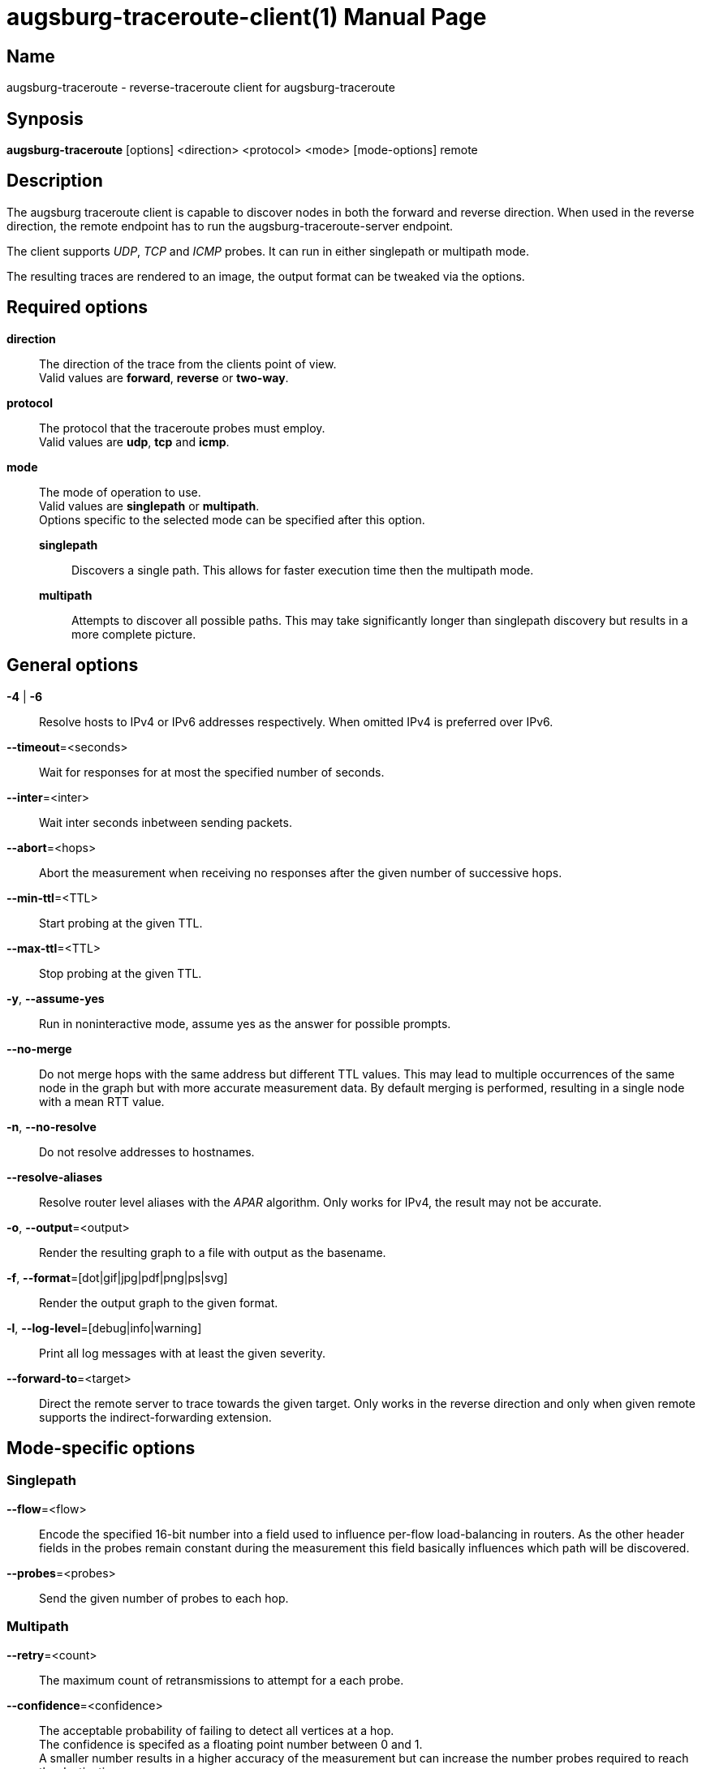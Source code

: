 = augsburg-traceroute-client(1)
Valentin Heinrich
:doctype: manpage
:manmanual: AUGSBURG-TRACEROUTE
:mansource: AUGSBURG-TRACEROUTE
:man-linkstyle: pass:[blue R < >]

== Name

augsburg-traceroute - reverse-traceroute client for augsburg-traceroute

== Synposis

*augsburg-traceroute* [options] <direction> <protocol> <mode> [mode-options] remote

== Description

The augsburg traceroute client is capable to discover nodes in both the
forward and reverse direction. When used in the reverse direction, the remote
endpoint has to run the augsburg-traceroute-server endpoint.

The client supports _UDP_, _TCP_ and _ICMP_ probes.
It can run in either singlepath or multipath mode.

The resulting traces are rendered to an image, the output format
can be tweaked via the options.

== Required options

*direction*::
	The direction of the trace from the clients point of view. +
 	Valid values are *forward*, *reverse* or *two-way*.

*protocol*::
	The protocol that the traceroute probes must employ. +
	Valid values are *udp*, *tcp* and *icmp*.

*mode*::
	The mode of operation to use. +
	Valid values are *singlepath* or *multipath*. +
	Options specific to the selected mode can be specified after this option.
	
	*singlepath*:::
		Discovers a single path.
		This allows for faster execution time then the multipath mode.

	*multipath*:::
		Attempts to discover all possible paths.
		This may take significantly longer than singlepath discovery
		but results in a more complete picture.

== General options

*-4* | *-6*::
	Resolve hosts to IPv4 or IPv6 addresses respectively.
	When omitted IPv4 is preferred over IPv6.

*--timeout*=<seconds>::
	Wait for responses for at most the specified number of seconds.

*--inter*=<inter>::
	Wait inter seconds inbetween sending packets.

*--abort*=<hops>::
	Abort the measurement when receiving no responses after the given number
	of successive hops.

*--min-ttl*=<TTL>::
	Start probing at the given TTL.

*--max-ttl*=<TTL>::
	Stop probing at the given TTL.

*-y*, *--assume-yes*::
	Run in noninteractive mode, assume yes as the answer for possible prompts.

*--no-merge*::
	Do not merge hops with the same address but different TTL values.
	This may lead to multiple occurrences of the same node in the graph
	but with more accurate measurement data.
	By default merging is performed, resulting in a single node with a mean RTT value.

*-n*, *--no-resolve*::
	Do not resolve addresses to hostnames.

*--resolve-aliases*::
	Resolve router level aliases with the _APAR_ algorithm.
	Only works for IPv4, the result may not be accurate.

*-o*, *--output*=<output>::
	Render the resulting graph to a file with output as the basename.	

*-f*, *--format*=[dot|gif|jpg|pdf|png|ps|svg]::
	Render the output graph to the given format.

*-l*, *--log-level*=[debug|info|warning]::
	Print all log messages with at least the given severity.

*--forward-to*=<target>::
	Direct the remote server to trace towards the given target.
	Only works in the reverse direction and only when given remote supports
	the indirect-forwarding extension.
	
== Mode-specific options

=== Singlepath

*--flow*=<flow>::
	Encode the specified 16-bit number into a field used to influence per-flow load-balancing in routers.
	As the other header fields in the probes remain constant during the measurement this field basically influences
	which path will be discovered.

*--probes*=<probes>::
	Send the given number of probes to each hop.

=== Multipath

*--retry*=<count>::
	The maximum count of retransmissions to attempt for a each probe.

*--confidence*=<confidence>::
	The acceptable probability of failing to detect all vertices at a hop. +
	The confidence is specifed as a floating point number between 0 and 1. +
	A smaller number results in a higher accuracy of the measurement but can increase
	the number probes required to reach the destination.

*--opt-single-vertex-hop*::
	Do not send probes to a hop that is known to contain a single node. +
	Assume that all probes to the next hop must traverse the single node.

*--min-burst*=<probes>::
	Send the probes in chunks at least the given number of probes.
	
*--max-burst*=<probes>::
	Send the probes in chunks at most the given number of probes.

== Exit status

*0*: Success. +
*1*: Failure.
